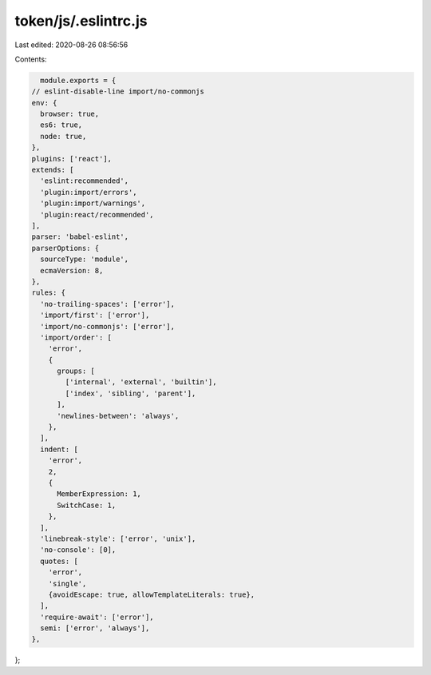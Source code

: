 token/js/.eslintrc.js
=====================

Last edited: 2020-08-26 08:56:56

Contents:

.. code-block:: js

    module.exports = {
  // eslint-disable-line import/no-commonjs
  env: {
    browser: true,
    es6: true,
    node: true,
  },
  plugins: ['react'],
  extends: [
    'eslint:recommended',
    'plugin:import/errors',
    'plugin:import/warnings',
    'plugin:react/recommended',
  ],
  parser: 'babel-eslint',
  parserOptions: {
    sourceType: 'module',
    ecmaVersion: 8,
  },
  rules: {
    'no-trailing-spaces': ['error'],
    'import/first': ['error'],
    'import/no-commonjs': ['error'],
    'import/order': [
      'error',
      {
        groups: [
          ['internal', 'external', 'builtin'],
          ['index', 'sibling', 'parent'],
        ],
        'newlines-between': 'always',
      },
    ],
    indent: [
      'error',
      2,
      {
        MemberExpression: 1,
        SwitchCase: 1,
      },
    ],
    'linebreak-style': ['error', 'unix'],
    'no-console': [0],
    quotes: [
      'error',
      'single',
      {avoidEscape: true, allowTemplateLiterals: true},
    ],
    'require-await': ['error'],
    semi: ['error', 'always'],
  },
};


